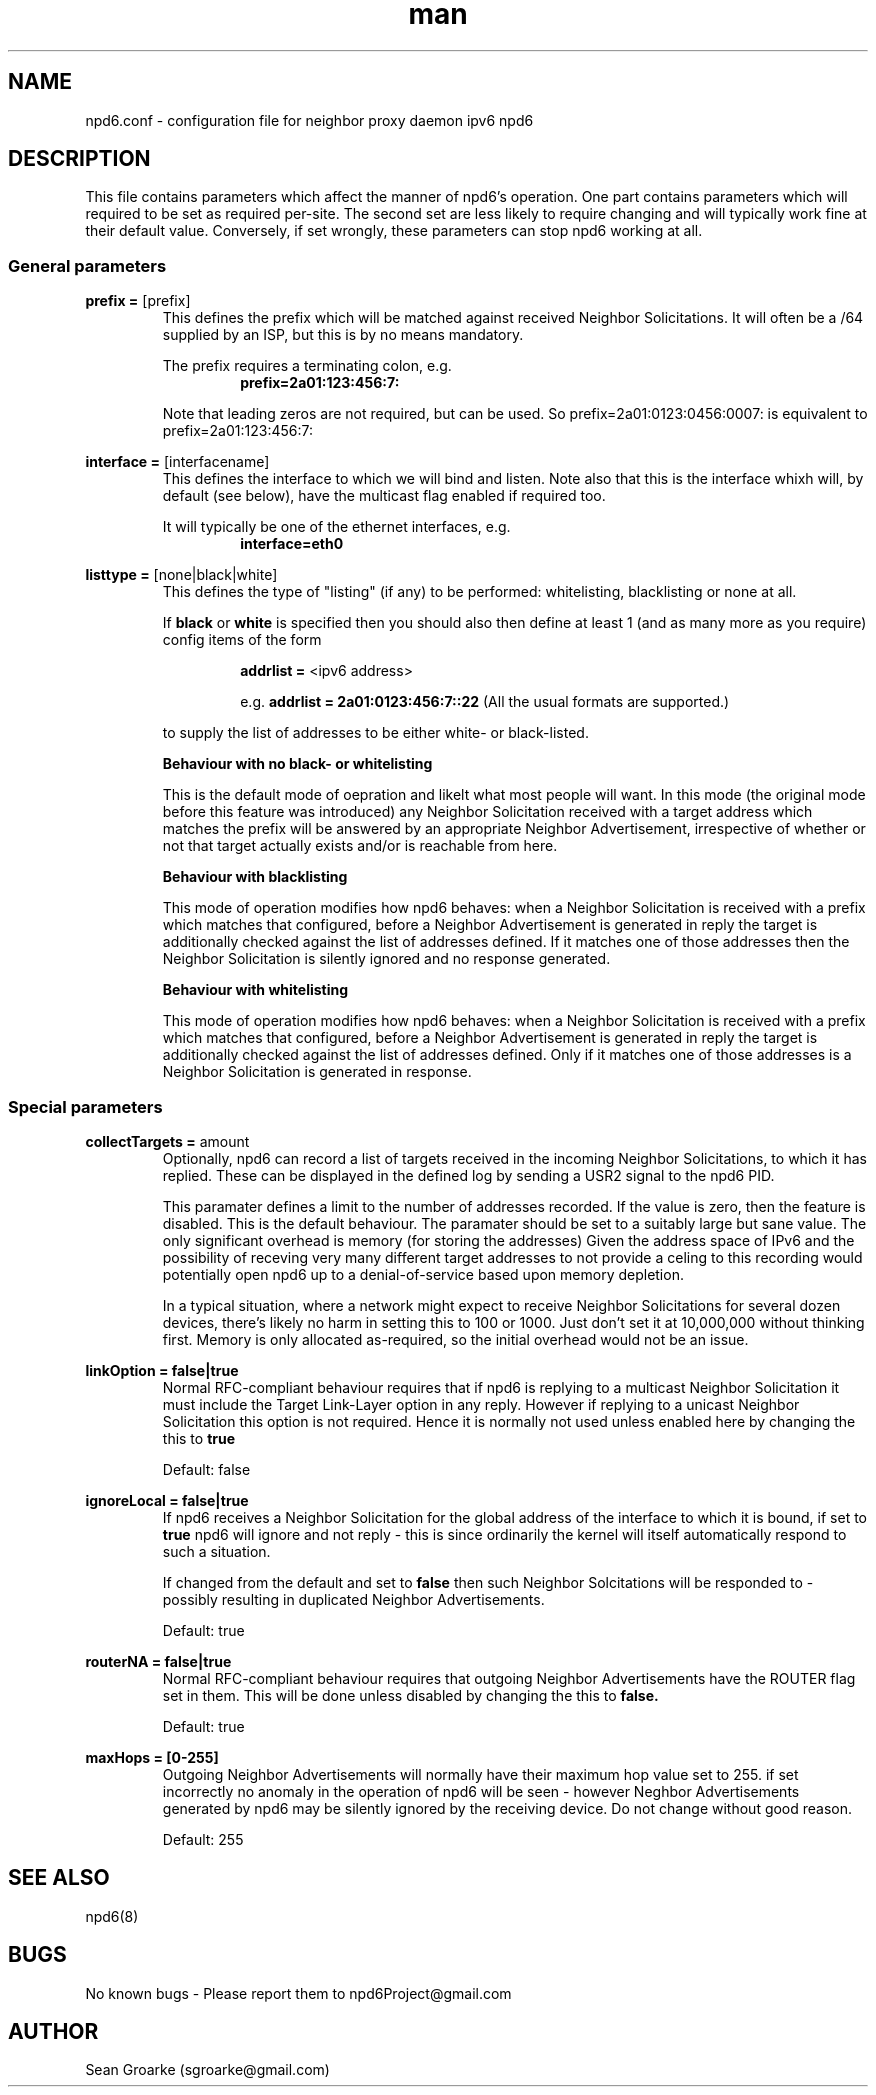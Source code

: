 .\" Manpage for npd6.conf
.\" Contact sgroarke@gmail.com to correct errors or typos.
.TH man 4 "07 August 2011" "0.4.1" "npd6.conf man page"
.SH NAME
npd6.conf \- configuration file for neighbor proxy daemon ipv6 npd6

.SH DESCRIPTION
This file contains parameters which affect the manner of npd6's operation. One part contains parameters which will required to be set as required per-site. The second set are less likely to require changing and will typically work fine at their default value. Conversely, if set wrongly, these parameters can stop npd6 working at all.


.SS General parameters
.BR "prefix = " "[prefix]"
.RS
This defines the prefix which will be matched against received Neighbor Solicitations. It will often be a /64 supplied by an ISP, but this is by no means mandatory.

The prefix requires a terminating colon, e.g.
.RS
.B prefix=2a01:123:456:7:
.RE

Note that leading zeros are not required, but can be used. So
prefix=2a01:0123:0456:0007:
is equivalent to
prefix=2a01:123:456:7:
.RE

.BR "interface = " "[interfacename]"
.RS
This defines the interface to which we will bind and listen. Note also that this is the interface whixh will, by default (see below), have the multicast flag enabled if required too.

It will typically be one of the ethernet interfaces, e.g.
.RS
.B interface=eth0
.RE
.RE

.BR "listtype = " "[none|black|white]"
.RS
This defines the type of "listing" (if any) to be performed: whitelisting, blacklisting or none at all.

If
.B black
or
.B white
is specified then you should also then define at least 1 (and as many more as you require) config items of the form

.RS
.B addrlist =
<ipv6 address>

e.g.
.B addrlist = 2a01:0123:456:7::22
(All the usual formats are supported.)
.RE

to supply the list of addresses to be either white- or black-listed.

.B Behaviour with no black- or whitelisting

This is the default mode of oepration and likelt what most people will want. In this mode (the original mode before this feature was introduced) any Neighbor Solicitation received with a target address which matches the prefix will be answered by an appropriate Neighbor Advertisement, irrespective of whether or not that target actually exists and/or is reachable from here.

.B Behaviour with blacklisting

This mode of operation modifies how npd6 behaves: when a Neighbor Solicitation is received with a prefix which matches that configured, before a Neighbor Advertisement is generated in reply the target is additionally checked against the list of addresses defined. If it matches one of those addresses then the Neighbor Solicitation is silently ignored and no response generated.

.B Behaviour with whitelisting

This mode of operation modifies how npd6 behaves: when a Neighbor Solicitation is received with a prefix which matches that configured, before a Neighbor Advertisement is generated in reply the target is additionally checked against the list of addresses defined. Only if it matches one of those addresses is a Neighbor Solicitation is generated in response.
.RE


.SS Special parameters
.BR "collectTargets = " "amount"
.RS
Optionally, npd6 can record a list of targets received in the incoming Neighbor Solicitations, to which it has replied. These can be displayed in the defined log by sending a USR2 signal to the npd6 PID.

This paramater defines a limit to the number of addresses recorded. If the value is zero, then the feature is disabled. This is the default behaviour. The paramater should be set to a suitably large but sane value. The only significant overhead is memory (for storing the addresses) Given the address space of IPv6 and the possibility of receving very many different target addresses to not provide a celing to this recording would potentially open npd6 up to a denial-of-service based upon memory depletion.

In a typical situation, where a network might expect to receive Neighbor Solicitations for several dozen devices, there's likely no harm in setting this to 100 or 1000. Just don't set it at 10,000,000 without thinking first. Memory is only allocated as-required, so the initial overhead would not be an issue.

.RE

.B "linkOption = " "false|true"
.RS
Normal RFC-compliant behaviour requires that if npd6 is replying to a multicast Neighbor Solicitation it must include the Target Link-Layer option in any reply. However if replying to a unicast Neighbor Solicitation this option is not required. Hence it is normally not used unless enabled here by changing the this to
.B true

Default: false
.RE

.B "ignoreLocal = " "false|true"
.RS
If npd6 receives a Neighbor Solicitation for the global address of the interface to which it is bound, if set to
.B true
npd6 will ignore and not reply - this is since ordinarily the kernel will itself automatically respond to such a situation.

If changed from the default and set to
.B false
then such Neighbor Solcitations will be responded to - possibly resulting in duplicated Neighbor Advertisements.

Default: true
.RE

.B "routerNA = " "false|true"
.RS
Normal RFC-compliant behaviour requires that outgoing Neighbor Advertisements have the ROUTER flag set in them. This will be done unless disabled by changing the this to
.B false.

Default: true
.RE




.B "maxHops = " "[0-255]"
.RS
Outgoing Neighbor Advertisements will normally have their maximum hop value set to 255. if set incorrectly no anomaly in the operation of npd6 will be seen - however Neghbor Advertisements generated by npd6 may be silently ignored by the receiving device. Do not change without good reason.

Default: 255
.RE




.SH SEE ALSO
npd6(8)

.SH BUGS
No known bugs - Please report them to npd6Project@gmail.com
.SH AUTHOR
Sean Groarke (sgroarke@gmail.com)
